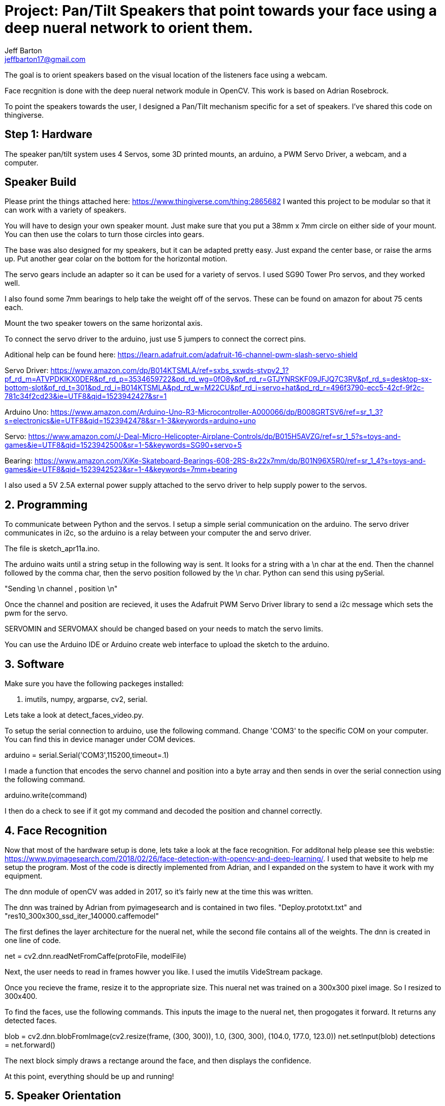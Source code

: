 :Author: Jeff Barton
:Email: jeffbarton17@gmail.com
:Date: 12/04/2018
:Revision: version#
:License: Public Domain

= Project: Pan/Tilt Speakers that point towards your face using a deep nueral network to orient them.

The goal is to orient speakers based on the visual location of the listeners face using a webcam. 

Face recgnition is done with the deep nueral network module in OpenCV. This work is based on Adrian Rosebrock. 

To point the speakers towards the user, I designed a Pan/Tilt mechanism specific for a set of speakers. I've shared this code on thingiverse.

== Step 1: Hardware

The speaker pan/tilt system uses  4 Servos, some 3D printed mounts, an arduino, a PWM Servo Driver, a webcam, and a computer.

== Speaker Build
Please print the things attached here:
https://www.thingiverse.com/thing:2865682
I wanted this project to be modular so that it can work with a variety of speakers. 

You will have to design your own speaker mount. Just make sure that you put a 38mm x 7mm circle on either side of your mount. You can then use the colars to turn those circles into gears. 

The base was also designed for my speakers, but it can be adapted pretty easy. Just expand the center base, or raise the arms up. Put another gear colar on the bottom for the horizontal motion.

The servo gears include an adapter so it can be used for a variety of servos. I used SG90 Tower Pro servos, and they worked well.

I also found some 7mm bearings to help take the weight off of the servos. These can be found on amazon for about 75 cents each.

Mount the two speaker towers on the same horizontal axis.

To connect the servo driver to the arduino, just use 5 jumpers to connect the correct pins.

Aditional help can be found here:
https://learn.adafruit.com/adafruit-16-channel-pwm-slash-servo-shield

Servo Driver:
https://www.amazon.com/dp/B014KTSMLA/ref=sxbs_sxwds-stvpv2_1?pf_rd_m=ATVPDKIKX0DER&pf_rd_p=3534659722&pd_rd_wg=0fO8y&pf_rd_r=GTJYNRSKF09JFJQ7C3RV&pf_rd_s=desktop-sx-bottom-slot&pf_rd_t=301&pd_rd_i=B014KTSMLA&pd_rd_w=M22CU&pf_rd_i=servo+hat&pd_rd_r=496f3790-ecc5-42cf-9f2c-781c34f2cd23&ie=UTF8&qid=1523942427&sr=1

Arduino Uno:
https://www.amazon.com/Arduino-Uno-R3-Microcontroller-A000066/dp/B008GRTSV6/ref=sr_1_3?s=electronics&ie=UTF8&qid=1523942478&sr=1-3&keywords=arduino+uno

Servo:
https://www.amazon.com/J-Deal-Micro-Helicopter-Airplane-Controls/dp/B015H5AVZG/ref=sr_1_5?s=toys-and-games&ie=UTF8&qid=1523942500&sr=1-5&keywords=SG90+servo+5

Bearing:
https://www.amazon.com/XiKe-Skateboard-Bearings-608-2RS-8x22x7mm/dp/B01N96X5R0/ref=sr_1_4?s=toys-and-games&ie=UTF8&qid=1523942523&sr=1-4&keywords=7mm+bearing

I also used a 5V 2.5A external power supply attached to the servo driver to help supply power to the servos.

== 2. Programming


To communicate between Python and the servos. I setup a simple serial communication on the arduino. The servo driver communicates in i2c, so the arduino is a relay between your computer the and servo driver.

The file is sketch_apr11a.ino.

The arduino waits until a string setup in the following way is sent. It looks for a string with a \n char at the end. Then the channel followed by the comma char, then the servo position followed by the \n char. Python can send this using pySerial.

"Sending \n channel , position \n"

Once the channel and position are recieved, it uses the Adafruit PWM Servo Driver library to send a i2c message which sets the pwm for the servo. 

SERVOMIN and SERVOMAX should be changed based on your needs to match the servo limits.

You can use the Arduino IDE or Arduino create web interface to upload the sketch to the arduino. 


== 3. Software

Make sure you have the following packeges installed:

1. imutils, numpy, argparse, cv2, serial.

Lets take a look at detect_faces_video.py.

To setup the serial connection to arduino, use the following command. Change 'COM3' to the specific COM on your computer. You can find this in device manager under COM devices.

arduino = serial.Serial('COM3',115200,timeout=.1)

I made a function that encodes the servo channel and position into a byte array and then sends in over the serial connection using the following command.

arduino.write(command) 

I then do a check to see if it got my command and decoded the position and channel correctly.

== 4. Face Recognition

Now that most of the hardware setup is done, lets take a look at the face recognition. For additonal help please see this webstie: https://www.pyimagesearch.com/2018/02/26/face-detection-with-opencv-and-deep-learning/. I used that website to help me setup the program. Most of the code is directly implemented from Adrian, and I expanded on the system to have it work with my equipment.

The dnn module of openCV was added in 2017, so it's fairly new at the time this was written. 

The dnn was trained by Adrian from pyimagesearch and is contained in two files. "Deploy.prototxt.txt" and "res10_300x300_ssd_iter_140000.caffemodel"

The first defines the layer architecture for the nueral net, while the second file contains all of the weights. The dnn is created in one line of code.

net = cv2.dnn.readNetFromCaffe(protoFile, modelFile)

Next, the user needs to read in frames howver you like. I used the imutils VideStream package.

Once you recieve the frame, resize it to the appropriate size. This nueral net was trained on a 300x300 pixel image. So I resized to 300x400. 

To find the faces, use the following commands. This inputs the image to the nueral net, then progogates it forward. It returns any detected faces.

blob = cv2.dnn.blobFromImage(cv2.resize(frame, (300, 300)), 1.0,
		(300, 300), (104.0, 177.0, 123.0))
net.setInput(blob)
detections = net.forward()

The next block simply draws a rectange around the face, and then displays the confidence. 

At this point, everything should be up and running!

== 5. Speaker Orientation

Currently, the speakers use the X,Y corrdinates of the face to move based on the field of view of the camera. This is a simply and rudimentary way to orient the speakers. Proper depth esimation requires stereo cameras, or a moving camera, which we don't have in this project. 

Instead, you can try and use the known face dimensions to esimate the depth of the object. Then using this estimate and the known distance between the camera and the speaker to calculate a distance and angle. The angle between the object and camera can be estimated using a right triangle and the horizontal x coordinate from the center of the frame. The same approach can be used for the vertical axis.

So the algorithm goes like this.

1. Estiamate the depth using the known face size.
2. Calculate the horizontal position using the X coordinate. I would make this relative to the depth estimate. 
3. Using the depth estimate and the horizontal position, calculate the angle between the two. This is just a right triangle problem.
4. Now, using the angle and the known distance between the camera and speaker, make another triangle with the hytpotenuse pointing from the speaker to the face, and the long side from the camera to the object. 
5. Recompute the angle for this speaker. This is the position you want to set the servos.

I haven't implemented this mainly because step 4 doesn't seem to be correct. Further work could be done on this.

== 6. Future work.

I would really like to see a beamforming approach done with this. It would make it super cool because you could trying and play different music for different faces that you detect. You would need a really directional beam forming array to do this.

